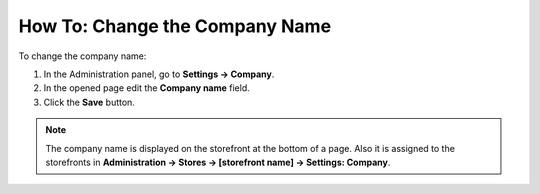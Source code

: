 *******************************
How To: Change the Company Name
*******************************

To change the company name:

1.   In the Administration panel, go to **Settings → Company**.
2.   In the opened page edit the **Company name** field.
3.   Click the **Save** button.

.. image:: img/c_name.png
    :align: center
    :alt: Settings

.. note::

    The company name is displayed on the storefront at the bottom of a page. Also it is assigned to the storefronts in **Administration → Stores → [storefront name] → Settings: Company**.

.. image:: img/c_name_02.png
    :align: center
    :alt: Company name on the storefront


